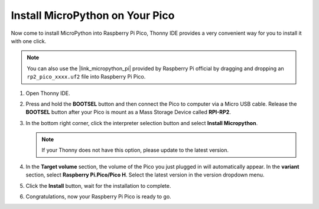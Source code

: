 .. _install_micropython_on_pico:

Install MicroPython on Your Pico
==========================================


Now come to install MicroPython into Raspberry Pi Pico, Thonny IDE provides a very convenient way for you to install it with one click.

.. note::
    You can also use the |link_micropython_pi| provided by Raspberry Pi official by dragging and dropping an ``rp2_pico_xxxx.uf2`` file into Raspberry Pi Pico.



#. Open Thonny IDE.

   .. image:: img/set_pico1.png

#. Press and hold the **BOOTSEL** button and then connect the Pico to computer via a Micro USB cable. Release the **BOOTSEL** button after your Pico is mount as a Mass Storage Device called **RPI-RP2**.

   .. image:: img/bootsel_onboard.png
      :width: 70%
      :align: center

   .. raw:: html

      <br/>

#. In the bottom right corner, click the interpreter selection button and select **Install Micropython**.

   .. note::
      If your Thonny does not have this option, please update to the latest version.

   .. image:: img/set_pico2.png

#. In the **Target volume** section, the volume of the Pico you just plugged in will automatically appear. In the **variant** section, select **Raspberry Pi.Pico/Pico H**. Select the latest version in the version dropdown menu.

   .. image:: img/set_pico3.png

#. Click the **Install** button, wait for the installation to complete.

   .. image:: img/set_pico4.png


#. Congratulations, now your Raspberry Pi Pico is ready to go.

   .. image:: img/set_pico5.png